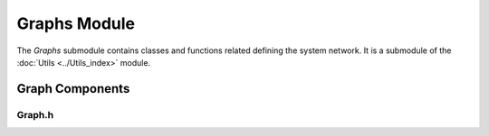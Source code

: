 Graphs Module
=============

The `Graphs` submodule contains classes and functions related defining the system network. It is a submodule of the :doc:`Utils <../Utils_index>` module.

Graph Components
^^^^^^^^^^^^^^^

Graph.h
~~~~~~~
.. doxygenfile:: Utils/Graphs/Graph.h
   :project: WaterPaths
   